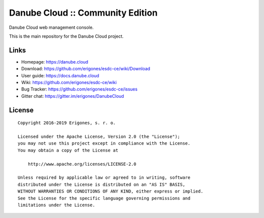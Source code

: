 Danube Cloud :: Community Edition
#################################

Danube Cloud web management console.

This is the main repository for the Danube Cloud project.


Links
=====

- Homepage: https://danube.cloud
- Download: https://github.com/erigones/esdc-ce/wiki/Download
- User guide: https://docs.danube.cloud
- Wiki: https://github.com/erigones/esdc-ce/wiki
- Bug Tracker: https://github.com/erigones/esdc-ce/issues
- Gitter chat: https://gitter.im/erigones/DanubeCloud


License
=======

::

    Copyright 2016-2019 Erigones, s. r. o.

    Licensed under the Apache License, Version 2.0 (the "License");
    you may not use this project except in compliance with the License.
    You may obtain a copy of the License at

        http://www.apache.org/licenses/LICENSE-2.0

    Unless required by applicable law or agreed to in writing, software
    distributed under the License is distributed on an "AS IS" BASIS,
    WITHOUT WARRANTIES OR CONDITIONS OF ANY KIND, either express or implied.
    See the License for the specific language governing permissions and
    limitations under the License.

